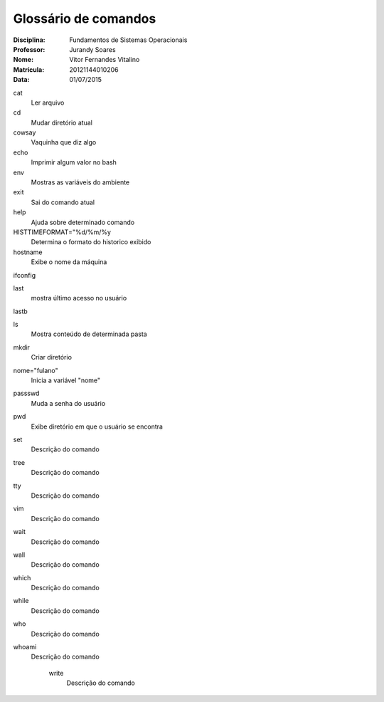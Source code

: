 ======================
Glossário de comandos
======================

:Disciplina: Fundamentos de Sistemas Operacionais
:Professor: Jurandy Soares
:Nome: Vitor Fernandes Vitalino
:Matrícula: 20121144010206
:Data: 01/07/2015

cat
  Ler arquivo


cd
  Mudar diretório atual


cowsay
  Vaquinha que diz algo


echo
  Imprimir algum valor no bash


env
  Mostras as variáveis do ambiente


exit
  Sai do comando atual


help
  Ajuda sobre determinado comando


HISTTIMEFORMAT="%d/%m/%y
  Determina o formato do historico exibido


hostname
  Exibe o nome da máquina


ifconfig
  


last
  mostra último acesso no usuário


lastb
  


ls
  Mostra conteúdo de determinada pasta


mkdir
  Criar diretório 


nome="fulano"
  Inicia a variável "nome"


passswd
  Muda a senha do usuário


pwd
  Exibe diretório em que o usuário se encontra


set
  Descrição do comando


tree
  Descrição do comando


tty
  Descrição do comando


vim
  Descrição do comando


wait
  Descrição do comando


wall
  Descrição do comando


which
  Descrição do comando


while
  Descrição do comando


who
  Descrição do comando


whoami
  Descrição do comando


    write
        Descrição do comando

